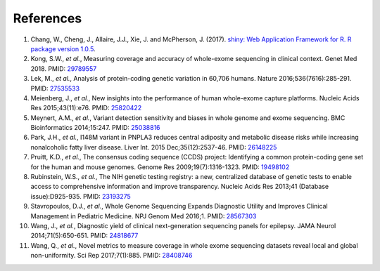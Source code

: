 References
==========

#. Chang, W., Cheng, J., Allaire, J.J., Xie, J. and McPherson, J. (2017). `shiny: Web Application Framework for R. R package version 1.0.5 <https://cran.r-project.org/package=shiny>`_.
#. Kong, S.W., *et al.*, Measuring coverage and accuracy of whole-exome sequencing in clinical context. Genet Med 2018. PMID: `29789557 <https://www.ncbi.nlm.nih.gov/pubmed/29789557>`_
#. Lek, M., *et al.*, Analysis of protein-coding genetic variation in 60,706 humans. Nature 2016;536(7616):285-291. PMID: `27535533 <https://www.ncbi.nlm.nih.gov/pubmed/27535533>`_
#. Meienberg, J., *et al.*, New insights into the performance of human whole-exome capture platforms. Nucleic Acids Res 2015;43(11):e76. PMID: `25820422 <https://pubmed.ncbi.nlm.nih.gov/25820422>`_
#. Meynert, A.M., *et al.*, Variant detection sensitivity and biases in whole genome and exome sequencing. BMC Bioinformatics 2014;15:247. PMID: `25038816 <https://www.ncbi.nlm.nih.gov/pubmed/25038816>`_
#. Park, J.H., *et al.*, I148M variant in PNPLA3 reduces central adiposity and metabolic disease risks while increasing nonalcoholic fatty liver disease. Liver Int. 2015 Dec;35(12):2537-46. PMID: `26148225 <https://www.ncbi.nlm.nih.gov/pubmed/26148225>`_
#. Pruitt, K.D., *et al.*, The consensus coding sequence (CCDS) project: Identifying a common protein-coding gene set for the human and mouse genomes. Genome Res 2009;19(7):1316-1323. PMID: `19498102 <https://www.ncbi.nlm.nih.gov/pubmed/19498102>`_
#. Rubinstein, W.S., *et al.*, The NIH genetic testing registry: a new, centralized database of genetic tests to enable access to comprehensive information and improve transparency. Nucleic Acids Res 2013;41 (Database issue):D925-935. PMID: `23193275 <https://pubmed.ncbi.nlm.nih.gov/23193275>`_
#. Stavropoulos, D.J., *et al.*, Whole Genome Sequencing Expands Diagnostic Utility and Improves Clinical Management in Pediatric Medicine. NPJ Genom Med 2016;1. PMID: `28567303 <https://www.ncbi.nlm.nih.gov/pubmed/28567303>`_
#. Wang, J., *et al.*, Diagnostic yield of clinical next-generation sequencing panels for epilepsy. JAMA Neurol 2014;71(5):650-651. PMID: `24818677 <https://www.ncbi.nlm.nih.gov/pubmed/24818677>`_
#. Wang, Q., *et al.*, Novel metrics to measure coverage in whole exome sequencing datasets reveal local and global non-uniformity. Sci Rep 2017;7(1):885. PMID: `28408746 <https://www.ncbi.nlm.nih.gov/pubmed/28408746>`_
